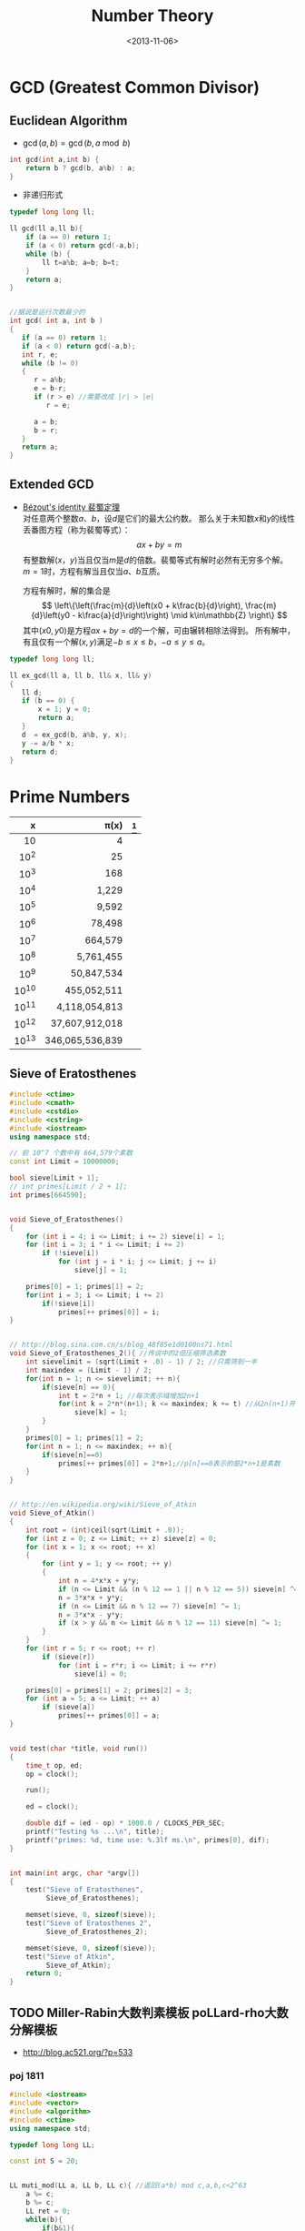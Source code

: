 #+TITLE: Number Theory
#+DATE: <2013-11-06>

* GCD (Greatest Common Divisor)

** Euclidean Algorithm

- \(\gcd(a, b) = \gcd(b, a \bmod b)\)
#+begin_src cpp
int gcd(int a,int b) {
    return b ? gcd(b, a%b) : a;
}
#+end_src

- 非递归形式
#+begin_src cpp
typedef long long ll;

ll gcd(ll a,ll b){
    if (a == 0) return 1;
    if (a < 0) return gcd(-a,b);
    while (b) {
        ll t=a%b; a=b; b=t;
    }
    return a;
}


//据说是运行次数最少的
int gcd( int a, int b )
{
   if (a == 0) return 1;
   if (a < 0) return gcd(-a,b);
   int r, e;
   while (b != 0)
   {
      r = a%b;
      e = b-r;
      if (r > e) //需要改成 |r| > |e|
         r = e;

      a = b;
      b = r;
   }
   return a;
}
#+end_src

** Extended GCD

- [[http://zh.wikipedia.org/wiki/%E8%A3%B4%E8%9C%80%E5%AE%9A%E7%90%86][Bézout's identity 裴蜀定理]]\\
  对任意两个整数\(a\)、\(b\)，设\(d\)是它们的最大公约数。
  那么关于未知数\(x\)和\(y\)的线性丢番图方程（称为裴蜀等式）：
  \[ax + by = m\]
  有整数解\((x，y)\)当且仅当\(m\)是\(d\)的倍数。裴蜀等式有解时必然有无穷多个解。
  \(m=1\)时，方程有解当且仅当\(a\)、\(b\)互质。

  方程有解时，解的集合是
  \[
  \left\{\left(\frac{m}{d}\left(x0 + k\frac{b}{d}\right), \frac{m}{d}\left(y0 - k\frac{a}{d}\right)\right) \mid k\in\mathbb{Z} \right\}
  \]
  其中\((x0,y0)\)是方程\(ax + by = d\)的一个解，可由辗转相除法得到。
  所有解中，有且仅有一个解\((x,y)\)满足\(-b \leq x \leq b\)，\(-a \leq y \leq a\)。

#+begin_src cpp
typedef long long ll;

ll ex_gcd(ll a, ll b, ll& x, ll& y)
{
   ll d;
   if (b == 0) {
       x = 1; y = 0;
       return a;
   }
   d  = ex_gcd(b, a%b, y, x);
   y -= a/b * x;
   return d;
}
#+end_src

* Prime Numbers

#+CAPTION: Number of Primes
#+NAME: tab:number-of-primes

   |     x |          \pi(x) |[fn:1]
   |-------+-----------------|
   |   <r> |             <r> |
   |    10 |               4 |
   |  10^2 |              25 |
   |  10^3 |             168 |
   |  10^4 |           1,229 |
   |  10^5 |           9,592 |
   |  10^6 |          78,498 |
   |  10^7 |         664,579 |
   |  10^8 |       5,761,455 |
   |  10^9 |      50,847,534 |
   | 10^10 |     455,052,511 |
   | 10^11 |   4,118,054,813 |
   | 10^12 |  37,607,912,018 |
   | 10^13 | 346,065,536,839 |

** Sieve of Eratosthenes

#+begin_src cpp
#include <ctime>
#include <cmath>
#include <cstdio>
#include <cstring>
#include <iostream>
using namespace std;

// 前 10^7 个数中有 664,579个素数
const int Limit = 10000000;

bool sieve[Limit + 1];
// int primes[Limit / 2 + 1];
int primes[664590];


void Sieve_of_Eratosthenes()
{
    for (int i = 4; i <= Limit; i += 2) sieve[i] = 1;
    for (int i = 3; i * i <= Limit; i += 2)
        if (!sieve[i])
            for (int j = i * i; j <= Limit; j += i)
                sieve[j] = 1;

    primes[0] = 1; primes[1] = 2;
    for(int i = 3; i <= Limit; i += 2)
        if(!sieve[i])
            primes[++ primes[0]] = i;
}


// http://blog.sina.com.cn/s/blog_48f85e1d0100ns71.html
void Sieve_of_Eratosthenes_2(){ //传说中的2倍压缩筛选素数
    int sievelimit = (sqrt(Limit + .0) - 1) / 2; //只需筛到一半
    int maxindex = (Limit - 1) / 2;
    for(int n = 1; n <= sievelimit; ++ n){
        if(sieve[n] == 0){
            int t = 2*n + 1; //每次表示域增加2n+1
            for(int k = 2*n*(n+1); k <= maxindex; k += t) //从2n(n+1)开始
                sieve[k] = 1;
        }
    }
    primes[0] = 1; primes[1] = 2;
    for(int n = 1; n <= maxindex; ++ n){
        if(sieve[n]==0)
            primes[++ primes[0]] = 2*n+1;//p[n]==0表示的是2*n+1是素数
    }
}


// http://en.wikipedia.org/wiki/Sieve_of_Atkin
void Sieve_of_Atkin()
{
    int root = (int)ceil(sqrt(Limit + .0));
    for (int z = 0; z <= Limit; ++ z) sieve[z] = 0;
    for (int x = 1; x <= root; ++ x)
    {
        for (int y = 1; y <= root; ++ y)
        {
            int n = 4*x*x + y*y;
            if (n <= Limit && (n % 12 == 1 || n % 12 == 5)) sieve[n] ^= 1;
            n = 3*x*x + y*y;
            if (n <= Limit && n % 12 == 7) sieve[n] ^= 1;
            n = 3*x*x - y*y;
            if (x > y && n <= Limit && n % 12 == 11) sieve[n] ^= 1;
        }
    }
    for (int r = 5; r <= root; ++ r)
        if (sieve[r])
            for (int i = r*r; i <= Limit; i += r*r)
                sieve[i] = 0;

    primes[0] = primes[1] = 2; primes[2] = 3;
    for (int a = 5; a <= Limit; ++ a)
        if (sieve[a])
            primes[++ primes[0]] = a;
}


void test(char *title, void run())
{
    time_t op, ed;
    op = clock();

    run();

    ed = clock();

    double dif = (ed - op) * 1000.0 / CLOCKS_PER_SEC;
    printf("Testing %s ...\n", title);
    printf("primes: %d, time use: %.3lf ms.\n", primes[0], dif);
}


int main(int argc, char *argv[])
{
    test("Sieve of Eratosthenes",
         Sieve_of_Eratosthenes);

    memset(sieve, 0, sizeof(sieve));
    test("Sieve of Eratosthenes 2",
         Sieve_of_Eratosthenes_2);

    memset(sieve, 0, sizeof(sieve));
    test("Sieve of Atkin",
         Sieve_of_Atkin);
    return 0;
}
#+end_src

** TODO Miller-Rabin大数判素模板 poLLard-rho大数分解模板

- http://blog.ac521.org/?p=533

*** poj 1811

#+BEGIN_SRC cpp
#include <iostream>
#include <vector>
#include <algorithm>
#include <ctime>
using namespace std;

typedef long long LL;

const int S = 20;


LL muti_mod(LL a, LL b, LL c){ //返回(a*b) mod c,a,b,c<2^63
	a %= c;
	b %= c;
	LL ret = 0;
	while(b){
		if(b&1){
			ret += a;
			if(ret>=c)
				ret -= c;
		}
		a <<= 1;
		if(a>=c)
			a -= c;
		b >>= 1;
	}
	return ret;
}

LL pow_mod(LL x, LL n, LL mod){ //返回x^n mod c ,非递归版
	if(n==1)
		return x%mod;
	int bit[64], k = 0;
	while(n){
		bit[k++] = n&1;
		n >>= 1;
	}
	LL ret = 1;
	for(k = k-1; k>=0; k--){
		ret = muti_mod(ret, ret, mod);
		if(bit[k]==1)
			ret = muti_mod(ret, x, mod);
	}
	return ret;
}

bool check(LL a, LL n, LL x, LL t){ //以a为基，n-1=x*2^t，检验n是不是合数
	LL ret = pow_mod(a, x, n), last = ret;
	for(int i = 1; i<=t; i++){
		ret = muti_mod(ret, ret, n);
		if(ret==1&&last!=1&&last!=n-1)
			return 1;
		last = ret;
	}
	if(ret!=1)
		return 1;
	return 0;
}

bool Miller_Rabin(LL n){
	LL x = n-1, t = 0;
	while((x&1)==0)
		x >>= 1, t++;
	bool flag = 1;
	if(t>=1&&(x&1)==1){
		for(int k = 0; k<S; k++){
			LL a = rand()%(n-1)+1;
			if(check(a, n, x, t)){
				flag = 1;
				break;
			}
			flag = 0;
		}
	}
	if(!flag||n==2)
		return 0;
	return 1;
}

LL gcd(LL a, LL b){
	if(a==0)
		return 1;
	if(a<0)
		return gcd(-a, b);
	while(b){
		LL t = a%b;
		a = b;
		b = t;
	}
	return a;
}

LL Pollard_rho(LL x, LL c){
	LL i = 1, x0 = rand()%x, y = x0, k = 2;
	while(1){
		i++;
		x0 = (muti_mod(x0, x0, x)+c)%x;
		LL d = gcd(y-x0, x);
		if(d!=1&&d!=x){
			return d;
		}
		if(y==x0)
			return x;
		if(i==k){
			y = x0;
			k += k;
		}
	}
}

vector<LL> v;

void findFact(LL n)
{
	if (!Miller_Rabin(n)) {
		v.push_back(n);
		return ;
	}
	LL p = n;
	while (p>=n)
		p = Pollard_rho(p, rand()%(n-1)+1);
	findFact(p);
	findFact(n/p);
}

int main()
{
	srand(time(NULL));
	LL n;
	while (cin >> n && n != -1)
	{
		//cerr << n;
		v.clear();
		findFact(n);
		sort(v.begin(),v.end());
		for (int i = 0; i < v.size(); i ++)
			cout << "    " << v[i] << endl;
		cout << endl;
	}
}
#+END_SRC

*** poj 2429 求一合数分解为两数和最小的情况

#+BEGIN_SRC cpp
#include <algorithm>
#include <iostream>
#include <string.h>
#include <stdio.h>
using namespace std;
typedef __int64 L;
typedef unsigned __int64 UL;
const int COUNT = 6;
L allFactor[65], nFactor;
L fMultiModular(const L & a, L b, const L & n){
	L back(0), tmp(a%n);
	while(b>0){
		if(b&0x1){
			if((back = back+tmp)>n)
				back -= n;
		}
		if((tmp <<= 1)>n)
			tmp -= n;
		b >>= 1;
	}
	return back;
}
L modular_exp(const L & a, L b, const L & n){
	L d(1), tmp(a%n);
	while(b>0){
		if(b&0x1)
			d = fMultiModular(d, tmp, n);
		tmp = fMultiModular(tmp, tmp, n);
		b >>= 1;
	}
	return d;
}
L GCD(L a, L b){
	L c;
	while(b){
		c = b;
		b = a%b;
		a = c;
	}
	return a;
}
L pollard_rho(const L & c, const L & num){
	int i(1), k(2);
	L x = rand()%num;
	L y = x, comDiv;
	do{
		i++;
		if((x = fMultiModular(x, x, num)-c)<0)
			x += num;
		if(x==y)
			break;
		comDiv = GCD((y-x+num)%num, num);
		if(comDiv>1&&comDiv<num)
			return comDiv;
		if(i==k){
			y = x;
			k <<= 1;
		}
	}while(1);
	return num;
}
bool fWitNess(const L & a, const L & n, char t, const L & u){
	L x, y;
	x = modular_exp(a, u, n);
	while(t--){
		y = fMultiModular(x, x, n);
		if(y==1&&x!=1&&x!=n-1)
			return true;
		x = y;
	}
	return y!=1;
}
bool miller_rabin(const L & n, int cnt){
	if(n==1)
		return false;
	if(n==2)
		return true;
	L a, u;
	char t(0);
	for(u = n-1; !(u&0x1); u >>= 1)
		t++;
	for(int i = 1; i<=cnt; i++){
		a = rand()%(n-1)+1;
		if(fWitNess(a, n, t, u))
			return false;
	}
	return true;
}
void fFindFactor(const L & num){
	if(miller_rabin(num, COUNT)){
		allFactor[++nFactor] = num;
		return;
	}
	L factor;
	do{
		factor = pollard_rho(rand()%(num-1)+1, num);
	}while(factor>=num);
	fFindFactor(factor);
	fFindFactor(num/factor);
}
UL NumFactor[650];
int Num[65], Len;
void Factorize(const L & N){
	L tmp = N;
	Len = 0;
	memset(Num, 0, sizeof(Num));
	nFactor = 0;
	fFindFactor(tmp);
	sort(allFactor+1, allFactor+nFactor+1);
	NumFactor[0] = allFactor[1];
	Num[0] = 1;
	for(int i = 2; i<=nFactor; i++){
		if(NumFactor[Len]!=allFactor[i])
			NumFactor[++Len] = allFactor[i];
		Num[Len]++;
	}
}
UL key, a, b, mmin, gcd, lcm, res_a, res_b;
UL num1Factor[650];
int num1[65], len1;
void DFS(int cur, UL value){
	UL s = 1;
	if(cur==len1+1){
		a = value;
		b = key/value;
		if(GCD(a, b)==1){
			a *= gcd;
			b *= gcd;
			if(a+b<mmin){
				mmin = a+b;
				res_a = a<b ? a : b;
				res_b = a>b ? a : b;
			}
		}
		return;
	}
	for(int i = 0; i<=num1[cur]; i++){
		if(value*s>=mmin)
			return;
		DFS(cur+1, value*s);
		s *= num1Factor[cur];
	}
}
int main(){
	while(scanf("%I64u%I64u", &gcd, &lcm)!=EOF){
		if(gcd==lcm){
			printf("%I64u %I64u\n", gcd, lcm);
			continue;
		}
		key = lcm/gcd;
		memset(num1Factor, 0, sizeof(num1Factor));
		memset(num1, 0, sizeof(num1));
		len1 = 0;
		Factorize(key);
		memcpy(num1Factor, NumFactor, sizeof(NumFactor));
		memcpy(num1, Num, sizeof(Num));
		len1 = Len;
		mmin = -1;
		DFS(0, 1);
		printf("%I64u %I64u\n", res_a, res_b);
	}
	return 0;
}
#+END_SRC

*** SQUFOF

#+BEGIN_SRC cpp
/*==================================================*\
 * SQUFOF因子分解,10^18以内因子分解的最快算法
 * 用法：
 * 1、所有case之前调用一次init()
 * 2、连续使用analyze(合数N)，每次不需重新初始化
 * 返回：合数N的一个因子
 * 注意：
 * 1、N不能太大，最好<2^54,以防溢出
 * 2、TABLE_SIZE的值不能更改
 * 3、U32不能用int代替
 * 4、不会因为N有小因子而更快，请先试除小因子
 \*==================================================*/
typedef unsigned long long U64;
typedef unsigned int U32;
const U32 MAX_INDEEP = 10000;
const U32 TABLE_SIZE = 131071;
U32 sqrt_table[TABLE_SIZE] = {0};
class squfof{
	U32 try_ana(U64 N){
		U32 sqrt_n = (U32) sqrt((long double) N);
		U32 P1 = sqrt_n, Q2 = 1, Q1 = N-(U64) P1*P1;
		U32 B, P, Q, step = MAX_INDEEP;
		if(Q1==0)
			return P1;
		while(sqrt_table[Q1%TABLE_SIZE]!=Q1){
			B = (sqrt_n+P1)/Q1;
			P = B*Q1-P1;
			Q = Q2+B*(P1-P);
			P1 = P;
			Q2 = Q1;
			Q1 = Q;
		}
		U32 sqrt_Qi = (U32) sqrt((long double) Q1);
		B = (sqrt_n-P1)/sqrt_Qi;
		P1 = B*sqrt_Qi+P;
		Q2 = sqrt_Qi;
		Q1 = (N-(U64) P1*P1)/Q2;
		P = P1;
		P1 = 0;
		while(P!=P1&&step--){
			P1 = P;
			B = (sqrt_n+P1)/Q1;
			P = B*Q1-P1;
			Q = Q2+B*(P1-P);
			Q2 = Q1;
			Q1 = Q;
		}
		return P;
	}
public:
	init(){
		for (U32 i = 0; i < (1 << 16); i++)
		sqrt_table[i * i % TABLE_SIZE] = i * i;
	}
	U32 analyze(U64 N){
		U32 k, t = 0;
		for(k = 1; t==0||t==1; k++){
			t = __gcd(try_ana(k*N), N);
		}
		return t;
	}
};
#+END_SRC

* 因数

+ [[http://uva.onlinejudge.org/index.php?option=com_onlinejudge&Itemid=8&page=show_problem&problem=2716][UVA/11669 - Non-Decreasing Prime Sequence]]
  - Q: 一数范围[a, b]中所有数按素因子序列长度排序（如10为2,2,5），长度相同时按字典序排。问第k小数的素因子序列。
  - A: O(n) 分解 2 ~ 1000000 质因子，排序后转化为区间第k小数问题（划分树）。

* Modular Arithmetic

** Knowledge

*** a%b%c is not always equals to a%c%b

*** unconcened
模运算及其性质

　　本文以c++语言为载体，对基本的模运算应用进行了分析和程序设计，以理论和实际相结合的方法向大家介绍模运算的基本应用。。
基本理论
　　基本概念：
　　给定一个正整数p，任意一个整数n，一定存在等式 n = kp + r ；
　　其中k、r是整数，且 0 ≤ r < p，称呼k为n除以p的商，r为n除以p的余数。
　　对于正整数p和整数a,b，定义如下运算：
　　取模运算：a % p（或a mod p），表示a除以p的余数。
　　模p加法：(a + b) % p ，其结果是a+b算术和除以p的余数，也就是说，(a+b) = kp +r，则(a + b) % p = r。
　　模p减法：(a-b) % p ，其结果是a-b算术差除以p的余数。
　　模p乘法：(a * b) % p，其结果是 a * b算术乘法除以p的余数。
　　说明：
　　1. 同余式：正整数a，b对p取模，它们的余数相同，记做 a ≡ b % p或者a ≡ b (mod p)。
　　2. n % p得到结果的正负由被除数n决定,与p无关。例如：7%4 = 3， -7%4 = -3， 7%-4 = 3， -7%-4 = -3。
基本性质
　　（1）若p|(a-b)，则a≡b (% p)。例如 11 ≡ 4 (% 7)， 18 ≡ 4(% 7)
　　（2）(a % p)=(b % p)意味a≡b (% p)
　　（3）对称性：a≡b (% p)等价于b≡a (% p)
　　（4）传递性：若a≡b (% p)且b≡c (% p) ，则a≡c (% p)
运算规则
　　模运算与基本四则运算有些相似，但是除法例外。其规则如下：
　　(a + b) % p = (a % p + b % p) % p （1）
　　(a - b) % p = (a % p - b % p) % p （2）
　　(a * b) % p = (a % p * b % p) % p （3）
　　(a^b) % p = ((a % p)^b) % p （4）
　　结合率： ((a+b) % p + c) % p = (a + (b+c) % p) % p （5）
　　((a*b) % p * c)% p = (a * (b*c) % p) % p （6）
　　交换率： (a + b) % p = (b+a) % p （7）
　　(a * b) % p = (b * a) % p （8）
　　分配率： ((a +b)% p * c) % p = ((a * c) % p + (b * c) % p) % p （9）
　　重要定理：若a≡b (% p)，则对于任意的c，都有(a + c) ≡ (b + c) (%p)；（10）
　　若a≡b (% p)，则对于任意的c，都有(a * c) ≡ (b * c) (%p)；（11）
　　若a≡b (% p)，c≡d (% p)，则 (a + c) ≡ (b + d) (%p)，(a - c) ≡ (b - d) (%p)，
　　(a * c) ≡ (b * d) (%p)，(a / c) ≡ (b / d) (%p)； （12）
　　若a≡b (% p)，则对于任意的c，都有ac≡ bc (%p)； （13）

** Modular Exponentiation

#+begin_src cpp
typedef long long ll;
int fastpow(ll a, int b, int c)
{
    ll r = 1 % c;
    while(b)
    {
        if (b & 1)
            r = r * a % c;
        b >>= 1;
        a = a * a % c;
    }
    return (int)r;
}
#+end_src

http://stackoverflow.com/questions/9818129/fastest-algorithm-to-compute-a2nm

** Modular Multiplicative Inverse
** Congruence

- [[http://zh.wikipedia.org/wiki/%E5%90%8C%E4%BD%99#.E6.80.A7.E8.B4.A8][性质]]
  - \(\large a \equiv b \pmod{m} \Rightarrow m | (a-b)\)

  - 传递性
    \[
    \left. \begin{matrix}
    a \equiv b \pmod{m} \\
    b \equiv c \pmod{m}
    \end{matrix} \right\} \Rightarrow a \equiv c \pmod{m}
    \]

  - 加减
    \[
    \left. \begin{matrix}
    a \equiv b \pmod{m} \\
    c \equiv d\pmod{m}
    \end{matrix} \right\} \Rightarrow \left\{ \begin{matrix} a \pm c \equiv b \pm d \pmod{m} \\ ac \equiv bd \pmod{m} \end{matrix} \right.
    \]

  - 变小
    \[a \equiv b \pmod{cn} \Rightarrow a \equiv b \pmod n\]
    \[
    \left. \begin{matrix}
    a \equiv b \pmod{m} \\
    n|m
    \end{matrix} \right\} \Rightarrow a \equiv b \pmod n
    \]

  - 线性同余解的性质
    \[
    \left. \begin{matrix}
    a \equiv b \pmod{m_1} \\
    a \equiv b \pmod{m_2} \\
    \vdots \\
    a \equiv b \pmod{m_n} \\
    (n \ge 2)
    \end{matrix} \right\} \Rightarrow a \equiv b \pmod{lcm(m_1,m_2,\cdots,m_n)}
    \]

** Linear Congruence Theorem

see: http://zh.wikipedia.org/wiki/线性同余方程

形如 \(ax \equiv b \pmod{n}\) 的方程当且仅当 \(\gcd(a,n)|b\) 时有解，解为
\[
\left\{ x_0 + k\frac{n}{\gcd(a,n)} \mid k \in \mathbb{Z} \right\}.
\]
在 \(\mod{n}\) 的完全剩余系 \({0,1,\cdots,n-1}\) 中，恰有 \(d\) 个解。

- 求解\\
  若 \(\gcd(a,n)|b\) ，
  由裴蜀定理，存在整数对 \((r,s)\) 使得 \(ar + sn = \gcd(a,n)\)，因此 \(\large x = r\frac{b}{\gcd(a,n)}\) 是方程的一个解。
  其他的解都关于 \(\large\frac{n}{\gcd(a,n)}\) 与 \(x\) 同余。

** Chinese Remainder Theorem

- 定义
  \(n_1,n_2,\cdots,n_k\) 两两互质，对于序列\(a_1,a_2,\cdots,a_k\)，满足以下同余方程组，求解 \(x\) 。
  \[
  \begin{align}
  x &\equiv a_1 \pmod{n_1} \\
  x &\equiv a_2 \pmod{n_2} \\
  &{}\  \  \vdots \\
  x &\equiv a_k \pmod{n_k}
  \end{align}
  \]

see: http://www.stubc.com/thread-2918-1-7.html
#+begin_src cpp
typedef long long ll;

ll ex_gcd(ll a, ll b, ll& x, ll& y)
{
   ll d;
   if (b == 0) {
       x = 1; y = 0;
       return a;
   }
   d  = ex_gcd(b, a%b, y, x);
   y -= a/b * x;
   return d;
}

ll Chinese_Remainder(ll* a, ll* n, int k) {
    ll N = 1, r = 0;
    for (int i = 0; i < k; ++ i)
        N *= n[i];
    for (int i = 0; i < k; ++ i)
    {
        ll m = N / n[i], x, y;
        ex_gcd(m, n[i], x, y);
        x = (x % n[i] + n[i]) % n[i];
        r = (r + a[i]*m*x) % N;
    }
    return r;
}
#+end_src

- [[http://acm.fzu.edu.cn/problem.php?pid=1402][FZU/1402 - 猪的安家]]
  - A: 模板题

对于一般的情况（即 \(n_1,n_2,\cdots,n_k\) 不两两互质），则满足
\[
a_i \equiv a_j \pmod{\gcd(n_i,n_j)} \qquad \text{for all }i\text{ and }j.
\]
时，[[http://en.wikipedia.org/wiki/Chinese_remainder_theorem#Theorem_statement][有解]]。

see: http://en.wikipedia.org/wiki/Chinese_remainder_theorem#Solution_for_non-coprime_moduli\\
see: http://yzmduncan.iteye.com/blog/1323599\\
see: http://scturtle.is-programmer.com/posts/19363
#+begin_src cpp
typedef long long ll;
typedef pair<ll,ll> mod_p;

ll ex_gcd(ll a, ll b, ll& x, ll& y)
{
   ll d;
   if (b == 0) {
       x = 1; y = 0;
       return a;
   }
   d  = ex_gcd(b, a%b, y, x);
   y -= a/b * x;
   return d;
}

mod_p Chinese_Remainer_Non_Coprime(vector<mod_p> C)
{
    int k = C.size();
    if (k <= 0)
        return make_pair(-1, -1);
    for (int i = k - 2; i >= 0; -- i)
    {
        ll a1 = C[i].first,   n1 = C[i].second;
        ll a2 = C[i+1].first, n2 = C[i+1].second;

        ll c = a2 - a1, p1, p2;
        ll d = ex_gcd(n1, n2, p1, p2);

        if (c % d != 0)
            return make_pair(-1, -1);

        ll t = n2 / d;
        p1 = (c / d * p1 % t + t) % t;
        ll a0 = a1 + n1 * p1;
        ll n0 = n1/d * n2;
        a0 = (a0 % n0 + n0) % n0;

        C[i] = make_pair(a0, n0);
    }
    return C[0];
}
#+end_src

- [[http://poj.org/problem?id%3D2891][POJ/2891 - Strange Way to Express Integers]]
  - A: 模板题
- [[http://acm.hdu.edu.cn/showproblem.php?pid=1573][HDU/1573 - X问题]]
  - Q: 求非互质同余方程组解\(1 \leq x \leq n\)的个数
  - A: 注意0不是解

** Fermat's little theorem

- 若\(p\)为质数，\(\large a^{p} \equiv a \pmod{p}\)
- 若\(a\)不是\(p\)的倍数，\(\large a^{p-1} \equiv 1 \pmod{p}\)

** Euler's theorem

- 若\(a\),\(n\)互质，\(\large a^{\varphi(n)} \equiv 1 \pmod{n}\)
- 求\(\varphi(n)\)
#+begin_src cpp
int eular(int n)
{
    int r = n;
    for(int i = 2; i * i <= n; ++ i)
        if(n % i == 0) {
            r -= r/i;
            while(n % i == 0)
                n /= i;
        }
    if(n != 1)
        r -= r/n;
    return r;
}
#+end_src
- 预处理版本
#+begin_src cpp
const int MAX_N = 100000 + 100;

int phi[MAX_N];

void euler()
{
    for(int i = 1; i < MAX_N; ++ i) phi[i]=i;
    for(int i = 2; i < MAX_N; i+=2) phi[i]/=2;
    for(int i = 3; i < MAX_N; i+=2)
        if(phi[i] == i)
            for(int j = i ; j < MAX_N; j+=i)
                phi[j] = phi[j]/i * (i-1);
}
#+end_src

** 指数循环节

- [[http://hi.baidu.com/aekdycoin/item/e493adc9a7c0870bad092fd9][AC大牛blog]]
\(x \geq \varphi(n)\)时，
\[
\Large A^x \equiv A^{x \mod \varphi(C) + \varphi(C)} \pmod{C}
\]

* Factorial

** 素因子 p 在 n! 中的个数

#+begin_src cpp
//how many p in n!
int prime_factorial(int p, int n)
{
    int cnt = 0, r = n/p;
    while (r) {
        cnt+=r; r/=p;
    }
    return cnt;
}
#+end_src

* Digital Roots

see: http://en.wikipedia.org/wiki/Digital_root
+ [[http://poj.org/problem?id=1519][POJ/1519 - Digital Roots]] or [[http://acm.hdu.edu.cn/showproblem.php?pid=1013][HDU/1013 - Digital Roots]]
  - A: \(dr(n) = 1 + [n-1\pmod 9]\)

* 应用/综合

+ [[http://acm.hdu.edu.cn/showproblem.php?pid%3D4335][HDU/4335 - What is N?]]
  - Q: 满足\(n^{n!} \equiv b \pmod{P} : (0 \leq n \leq M)\) 的 n 有几个。
    其中 \(0 \leq p \leq 10^5, 1 \leq M \leq 2^{64} - 1\)\\
  - A: 利用指数的循环节，小范围暴力\(0 \leq n \leq P\)即可。

+ [[http://acm.hdu.edu.cn/showproblem.php?pid=4350][HDU/4350 - Card]]
  - A: 可从相对位置不变（环）推得，最小循环长度为\(\frac{R}{\gcd(R,R-L+1)}\)。
    
* Others

#+BEGIN_EXAMPLE
1. 1
2. 12
3. 123
   ...
n. 123456789101112...
...
每一组数字都比上一组长 (int)log10((double)i) + 1
#+END_EXAMPLE

** bit

- 位操作实现技巧
  1) 如果要获得第i位的数据，判断((data&(0X<<i))==0),若真，为0，假，为1；
  2) 如果要设置第i位为1，data=(data|(0X1<<i)); 
  3) 如果要设置第i位为0，data=(data&(~(0X1<<i))); 
  4) 如果要将第i位取反，data=(data^(0X1<<i); 
  5) 如果要取出一个数的最后一个1(lowbit)：(data&(-data)) 

** number to rome

zoj3501

* Footnotes

[fn:1] number of primes -- http://en.wikipedia.org/wiki/Prime-counting_function#Table_of_.CF.80.28x.29.2C_x_.2F_ln_x.2C_and_li.28x.29

